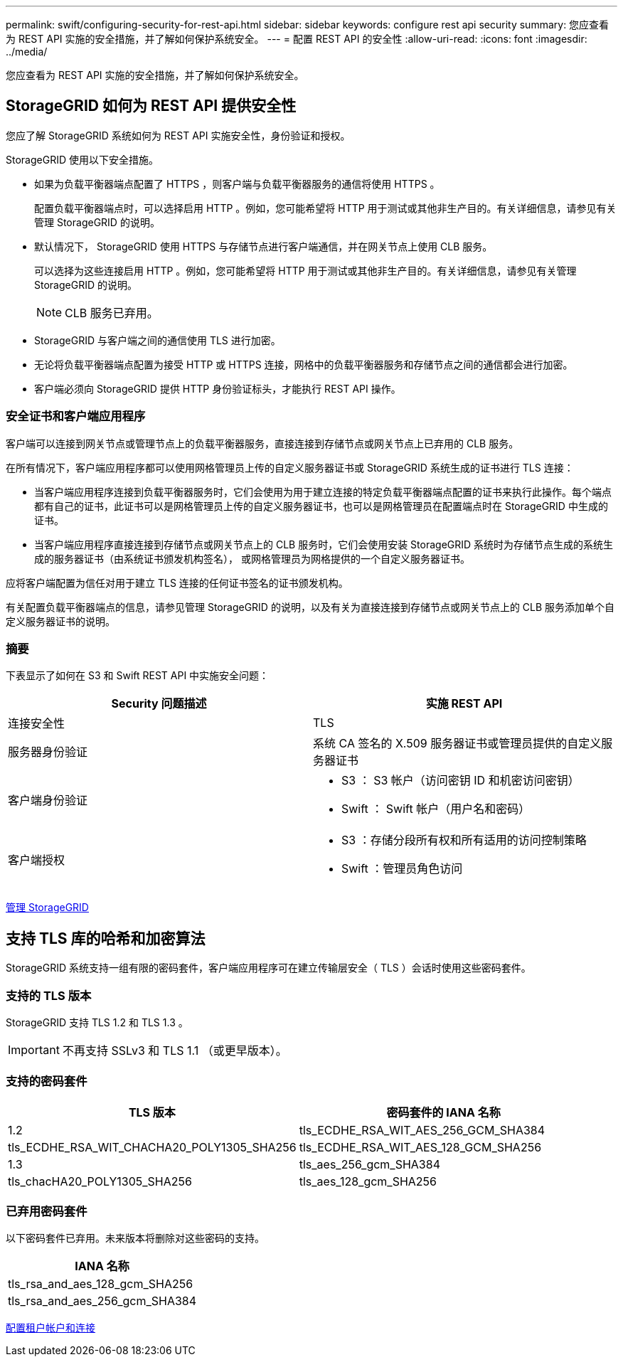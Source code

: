 ---
permalink: swift/configuring-security-for-rest-api.html 
sidebar: sidebar 
keywords: configure rest api security 
summary: 您应查看为 REST API 实施的安全措施，并了解如何保护系统安全。 
---
= 配置 REST API 的安全性
:allow-uri-read: 
:icons: font
:imagesdir: ../media/


[role="lead"]
您应查看为 REST API 实施的安全措施，并了解如何保护系统安全。



== StorageGRID 如何为 REST API 提供安全性

您应了解 StorageGRID 系统如何为 REST API 实施安全性，身份验证和授权。

StorageGRID 使用以下安全措施。

* 如果为负载平衡器端点配置了 HTTPS ，则客户端与负载平衡器服务的通信将使用 HTTPS 。
+
配置负载平衡器端点时，可以选择启用 HTTP 。例如，您可能希望将 HTTP 用于测试或其他非生产目的。有关详细信息，请参见有关管理 StorageGRID 的说明。

* 默认情况下， StorageGRID 使用 HTTPS 与存储节点进行客户端通信，并在网关节点上使用 CLB 服务。
+
可以选择为这些连接启用 HTTP 。例如，您可能希望将 HTTP 用于测试或其他非生产目的。有关详细信息，请参见有关管理 StorageGRID 的说明。

+

NOTE: CLB 服务已弃用。

* StorageGRID 与客户端之间的通信使用 TLS 进行加密。
* 无论将负载平衡器端点配置为接受 HTTP 或 HTTPS 连接，网格中的负载平衡器服务和存储节点之间的通信都会进行加密。
* 客户端必须向 StorageGRID 提供 HTTP 身份验证标头，才能执行 REST API 操作。




=== 安全证书和客户端应用程序

客户端可以连接到网关节点或管理节点上的负载平衡器服务，直接连接到存储节点或网关节点上已弃用的 CLB 服务。

在所有情况下，客户端应用程序都可以使用网格管理员上传的自定义服务器证书或 StorageGRID 系统生成的证书进行 TLS 连接：

* 当客户端应用程序连接到负载平衡器服务时，它们会使用为用于建立连接的特定负载平衡器端点配置的证书来执行此操作。每个端点都有自己的证书，此证书可以是网格管理员上传的自定义服务器证书，也可以是网格管理员在配置端点时在 StorageGRID 中生成的证书。
* 当客户端应用程序直接连接到存储节点或网关节点上的 CLB 服务时，它们会使用安装 StorageGRID 系统时为存储节点生成的系统生成的服务器证书（由系统证书颁发机构签名）， 或网格管理员为网格提供的一个自定义服务器证书。


应将客户端配置为信任对用于建立 TLS 连接的任何证书签名的证书颁发机构。

有关配置负载平衡器端点的信息，请参见管理 StorageGRID 的说明，以及有关为直接连接到存储节点或网关节点上的 CLB 服务添加单个自定义服务器证书的说明。



=== 摘要

下表显示了如何在 S3 和 Swift REST API 中实施安全问题：

|===
| Security 问题描述 | 实施 REST API 


 a| 
连接安全性
 a| 
TLS



 a| 
服务器身份验证
 a| 
系统 CA 签名的 X.509 服务器证书或管理员提供的自定义服务器证书



 a| 
客户端身份验证
 a| 
* S3 ： S3 帐户（访问密钥 ID 和机密访问密钥）
* Swift ： Swift 帐户（用户名和密码）




 a| 
客户端授权
 a| 
* S3 ：存储分段所有权和所有适用的访问控制策略
* Swift ：管理员角色访问


|===
xref:../admin/index.adoc[管理 StorageGRID]



== 支持 TLS 库的哈希和加密算法

StorageGRID 系统支持一组有限的密码套件，客户端应用程序可在建立传输层安全（ TLS ）会话时使用这些密码套件。



=== 支持的 TLS 版本

StorageGRID 支持 TLS 1.2 和 TLS 1.3 。


IMPORTANT: 不再支持 SSLv3 和 TLS 1.1 （或更早版本）。



=== 支持的密码套件

[cols="1a,1a"]
|===
| TLS 版本 | 密码套件的 IANA 名称 


 a| 
1.2
 a| 
tls_ECDHE_RSA_WIT_AES_256_GCM_SHA384



 a| 
tls_ECDHE_RSA_WIT_CHACHA20_POLY1305_SHA256



 a| 
tls_ECDHE_RSA_WIT_AES_128_GCM_SHA256



 a| 
1.3
 a| 
tls_aes_256_gcm_SHA384



 a| 
tls_chacHA20_POLY1305_SHA256



 a| 
tls_aes_128_gcm_SHA256

|===


=== 已弃用密码套件

以下密码套件已弃用。未来版本将删除对这些密码的支持。

|===
| IANA 名称 


 a| 
tls_rsa_and_aes_128_gcm_SHA256



 a| 
tls_rsa_and_aes_256_gcm_SHA384

|===
xref:configuring-tenant-accounts-and-connections.adoc[配置租户帐户和连接]
